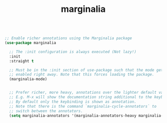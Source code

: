 :PROPERTIES:
:ID:       F1B860C5-7C4A-4F01-9619-FBCC8B208AAE
:END:
#+title: marginalia

#+BEGIN_SRC emacs-lisp :results silent

;; Enable richer annotations using the Marginalia package
(use-package marginalia

  ;; The :init configuration is always executed (Not lazy!)
  :init
  :straight t

  ;; Must be in the :init section of use-package such that the mode gets
  ;; enabled right away. Note that this forces loading the package.
  (marginalia-mode)


  ;; Prefer richer, more heavy, annotations over the lighter default variant.
  ;; E.g. M-x will show the documentation string additional to the keybinding.
  ;; By default only the keybinding is shown as annotation.
  ;; Note that there is the command `marginalia-cycle-annotators` to
  ;; switch between the annotators.
  (setq marginalia-annotators '(marginalia-annotators-heavy marginalia-annotators-light)))


#+END_SRC
